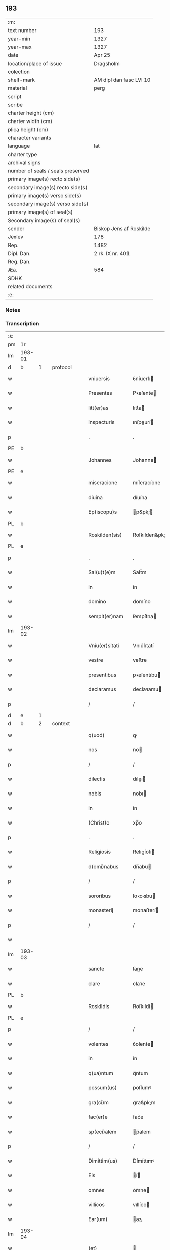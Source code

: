 ** 193

| :m:                               |                         |
| text number                       | 193                     |
| year-min                          | 1327                    |
| year-max                          | 1327                    |
| date                              | Apr 25                  |
| location/place of issue           | Dragsholm               |
| colection                         |                         |
| shelf-mark                        | AM dipl dan fasc LVI 10 |
| material                          | perg                    |
| script                            |                         |
| scribe                            |                         |
| charter height (cm)               |                         |
| charter width (cm)                |                         |
| plica height (cm)                 |                         |
| character variants                |                         |
| language                          | lat                     |
| charter type                      |                         |
| archival signs                    |                         |
| number of seals / seals preserved |                         |
| primary image(s) recto side(s)    |                         |
| secondary image(s) recto side(s)  |                         |
| primary image(s) verso side(s)    |                         |
| secondary image(s) verso side(s)  |                         |
| primary image(s) of seal(s)       |                         |
| Secondary image(s) of seal(s)     |                         |
| sender                            | Biskop Jens af Roskilde |
| Jexlev                            | 178                     |
| Rep.                              | 1482                    |
| Dipl. Dan.                        | 2 rk. IX nr. 401        |
| Reg. Dan.                         |                         |
| Æa.                               | 584                     |
| SDHK                              |                         |
| related documents                 |                         |
| :e:                               |                         |

*** Notes


*** Transcription
| :s: |        |   |   |   |   |                  |                |   |   |   |   |     |   |   |   |               |          |          |  |    |    |    |    |
| pm  | 1r     |   |   |   |   |                  |                |   |   |   |   |     |   |   |   |               |          |          |  |    |    |    |    |
| lm  | 193-01 |   |   |   |   |                  |                |   |   |   |   |     |   |   |   |               |          |          |  |    |    |    |    |
| d  | b      | 1  |   | protocol  |   |                  |                |   |   |   |   |     |   |   |   |               |          |          |  |    |    |    |    |
| w   |        |   |   |   |   | vniuersis        | ỽníuerſı      |   |   |   |   | lat |   |   |   |        193-01 | 1:protocol |          |  |    |    |    |    |
| w   |        |   |   |   |   | Presentes        | Pꝛeſente      |   |   |   |   | lat |   |   |   |        193-01 | 1:protocol |          |  |    |    |    |    |
| w   |        |   |   |   |   | litt(er)as       | lıtt͛a         |   |   |   |   | lat |   |   |   |        193-01 | 1:protocol |          |  |    |    |    |    |
| w   |        |   |   |   |   | inspecturis      | ınſpeurí     |   |   |   |   | lat |   |   |   |        193-01 | 1:protocol |          |  |    |    |    |    |
| p   |        |   |   |   |   | .                | .              |   |   |   |   | lat |   |   |   |        193-01 | 1:protocol |          |  |    |    |    |    |
| PE  | b      |   |   |   |   |                  |                |   |   |   |   |     |   |   |   |               |          |          |  |    |    |    |    |
| w   |        |   |   |   |   | Johannes         | Johanne       |   |   |   |   | lat |   |   |   |        193-01 | 1:protocol |          |  |2675|    |    |    |
| PE  | e      |   |   |   |   |                  |                |   |   |   |   |     |   |   |   |               |          |          |  |    |    |    |    |
| w   |        |   |   |   |   | miseracione      | míſeracíone    |   |   |   |   | lat |   |   |   |        193-01 | 1:protocol |          |  |    |    |    |    |
| w   |        |   |   |   |   | diuina           | díuína         |   |   |   |   | lat |   |   |   |        193-01 | 1:protocol |          |  |    |    |    |    |
| w   |        |   |   |   |   | Ep(iscopu)s      | p&pk;        |   |   |   |   | lat |   |   |   |        193-01 | 1:protocol |          |  |    |    |    |    |
| PL  | b      |   |   |   |   |                  |                |   |   |   |   |     |   |   |   |               |          |          |  |    |    |    |    |
| w   |        |   |   |   |   | Roskilden(sis)   | Roſkılden&pk;  |   |   |   |   | lat |   |   |   |        193-01 | 1:protocol |          |  |    |    |2496|    |
| PL  | e      |   |   |   |   |                  |                |   |   |   |   |     |   |   |   |               |          |          |  |    |    |    |    |
| p   |        |   |   |   |   | .                | .              |   |   |   |   | lat |   |   |   |        193-01 | 1:protocol |          |  |    |    |    |    |
| w   |        |   |   |   |   | Sal(u)t(e)m      | Salt̅m          |   |   |   |   | lat |   |   |   |        193-01 | 1:protocol |          |  |    |    |    |    |
| w   |        |   |   |   |   | in               | ín             |   |   |   |   | lat |   |   |   |        193-01 | 1:protocol |          |  |    |    |    |    |
| w   |        |   |   |   |   | domino           | domíno         |   |   |   |   | lat |   |   |   |        193-01 | 1:protocol |          |  |    |    |    |    |
| w   |        |   |   |   |   | sempit(er)nam    | ſempít͛na      |   |   |   |   | lat |   |   |   |        193-01 | 1:protocol |          |  |    |    |    |    |
| lm  | 193-02 |   |   |   |   |                  |                |   |   |   |   |     |   |   |   |               |          |          |  |    |    |    |    |
| w   |        |   |   |   |   | Vniu(er)sitati   | Vnıu͛ſıtatí     |   |   |   |   | lat |   |   |   |        193-02 | 1:protocol |          |  |    |    |    |    |
| w   |        |   |   |   |   | vestre           | veﬅre          |   |   |   |   | lat |   |   |   |        193-02 | 1:protocol |          |  |    |    |    |    |
| w   |        |   |   |   |   | presentibus      | pꝛeſentıbu    |   |   |   |   | lat |   |   |   |        193-02 | 1:protocol |          |  |    |    |    |    |
| w   |        |   |   |   |   | declaramus       | declaꝛamu     |   |   |   |   | lat |   |   |   |        193-02 | 1:protocol |          |  |    |    |    |    |
| p   |        |   |   |   |   | /                | /              |   |   |   |   | lat |   |   |   |        193-02 | 1:protocol |          |  |    |    |    |    |
| d  | e      | 1  |   |   |   |                  |                |   |   |   |   |     |   |   |   |               |          |          |  |    |    |    |    |
| d  | b      | 2  |   | context  |   |                  |                |   |   |   |   |     |   |   |   |               |          |          |  |    |    |    |    |
| w   |        |   |   |   |   | q(uod)           | ꝙ              |   |   |   |   | lat |   |   |   |        193-02 | 2:context |          |  |    |    |    |    |
| w   |        |   |   |   |   | nos              | no            |   |   |   |   | lat |   |   |   |        193-02 | 2:context |          |  |    |    |    |    |
| p   |        |   |   |   |   | /                | /              |   |   |   |   | lat |   |   |   |        193-02 | 2:context |          |  |    |    |    |    |
| w   |        |   |   |   |   | dilectis         | dıleı        |   |   |   |   | lat |   |   |   |        193-02 | 2:context |          |  |    |    |    |    |
| w   |        |   |   |   |   | nobis            | nobı          |   |   |   |   | lat |   |   |   |        193-02 | 2:context |          |  |    |    |    |    |
| w   |        |   |   |   |   | in               | ín             |   |   |   |   | lat |   |   |   |        193-02 | 2:context |          |  |    |    |    |    |
| w   |        |   |   |   |   | (Christ)o        | xp̅o            |   |   |   |   | lat |   |   |   |        193-02 | 2:context |          |  |    |    |    |    |
| p   |        |   |   |   |   | .                | .              |   |   |   |   | lat |   |   |   |        193-02 | 2:context |          |  |    |    |    |    |
| w   |        |   |   |   |   | Religiosis       | Relıgíoſı     |   |   |   |   | lat |   |   |   |        193-02 | 2:context |          |  |    |    |    |    |
| w   |        |   |   |   |   | d(omi)nabus      | dn̅abu         |   |   |   |   | lat |   |   |   |        193-02 | 2:context |          |  |    |    |    |    |
| p   |        |   |   |   |   | /                | /              |   |   |   |   | lat |   |   |   |        193-02 | 2:context |          |  |    |    |    |    |
| w   |        |   |   |   |   | sororibus        | ſoꝛoꝛıbu      |   |   |   |   | lat |   |   |   |        193-02 | 2:context |          |  |    |    |    |    |
| w   |        |   |   |   |   | monasterij       | monaﬅerí      |   |   |   |   | lat |   |   |   |        193-02 | 2:context |          |  |    |    |    |    |
| p   |        |   |   |   |   | /                | /              |   |   |   |   | lat |   |   |   |        193-02 | 2:context |          |  |    |    |    |    |
| w   |        |   |   |   |   |                  |                |   |   |   |   | lat |   |   |   |        193-02 |          |          |  |    |    |    |    |
| lm  | 193-03 |   |   |   |   |                  |                |   |   |   |   |     |   |   |   |               |          |          |  |    |    |    |    |
| w   |        |   |   |   |   | sancte           | ſane          |   |   |   |   | lat |   |   |   |        193-03 | 2:context |          |  |    |    |    |    |
| w   |        |   |   |   |   | clare            | claꝛe          |   |   |   |   | lat |   |   |   |        193-03 | 2:context |          |  |    |    |    |    |
| PL  | b      |   |   |   |   |                  |                |   |   |   |   |     |   |   |   |               |          |          |  |    |    |    |    |
| w   |        |   |   |   |   | Roskildis        | Roſkıldí      |   |   |   |   | lat |   |   |   |        193-03 | 2:context |          |  |    |    |2495|    |
| PL  | e      |   |   |   |   |                  |                |   |   |   |   |     |   |   |   |               |          |          |  |    |    |    |    |
| p   |        |   |   |   |   | /                | /              |   |   |   |   | lat |   |   |   |        193-03 | 2:context |          |  |    |    |    |    |
| w   |        |   |   |   |   | volentes         | ỽolente       |   |   |   |   | lat |   |   |   |        193-03 | 2:context |          |  |    |    |    |    |
| w   |        |   |   |   |   | in               | ín             |   |   |   |   | lat |   |   |   |        193-03 | 2:context |          |  |    |    |    |    |
| w   |        |   |   |   |   | q(ua)ntum        | qᷓntum          |   |   |   |   | lat |   |   |   |        193-03 | 2:context |          |  |    |    |    |    |
| w   |        |   |   |   |   | possum(us)       | poſſumꝰ        |   |   |   |   | lat |   |   |   |        193-03 | 2:context |          |  |    |    |    |    |
| w   |        |   |   |   |   | gra(ci)m         | gra&pk;m       |   |   |   |   | lat |   |   |   |        193-03 | 2:context |          |  |    |    |    |    |
| w   |        |   |   |   |   | fac(er)e         | fac͛e           |   |   |   |   | lat |   |   |   |        193-03 | 2:context |          |  |    |    |    |    |
| w   |        |   |   |   |   | sp(eci)alem      | p̅alem         |   |   |   |   | lat |   |   |   |        193-03 | 2:context |          |  |    |    |    |    |
| p   |        |   |   |   |   | /                | /              |   |   |   |   | lat |   |   |   |        193-03 | 2:context |          |  |    |    |    |    |
| w   |        |   |   |   |   | Dimittim(us)     | Dímíttımꝰ      |   |   |   |   | lat |   |   |   |        193-03 | 2:context |          |  |    |    |    |    |
| w   |        |   |   |   |   | Eis              | í            |   |   |   |   | lat |   |   |   |        193-03 | 2:context |          |  |    |    |    |    |
| w   |        |   |   |   |   | omnes            | omne          |   |   |   |   | lat |   |   |   |        193-03 | 2:context |          |  |    |    |    |    |
| w   |        |   |   |   |   | villicos         | vıllíco       |   |   |   |   | lat |   |   |   |        193-03 | 2:context |          |  |    |    |    |    |
| w   |        |   |   |   |   | Ear(um)          | aꝝ            |   |   |   |   | lat |   |   |   |        193-03 | 2:context |          |  |    |    |    |    |
| lm  | 193-04 |   |   |   |   |                  |                |   |   |   |   |     |   |   |   |               |          |          |  |    |    |    |    |
| w   |        |   |   |   |   | (et)             |               |   |   |   |   | lat |   |   |   |        193-04 | 2:context |          |  |    |    |    |    |
| w   |        |   |   |   |   | Colonos          | Colono        |   |   |   |   | lat |   |   |   |        193-04 | 2:context |          |  |    |    |    |    |
| p   |        |   |   |   |   | /                | /              |   |   |   |   | lat |   |   |   |        193-04 | 2:context |          |  |    |    |    |    |
| w   |        |   |   |   |   | Cum              | Cum            |   |   |   |   | lat |   |   |   |        193-04 | 2:context |          |  |    |    |    |    |
| w   |        |   |   |   |   | tota             | tota           |   |   |   |   | lat |   |   |   |        193-04 | 2:context |          |  |    |    |    |    |
| w   |        |   |   |   |   | ip(s)ar(um)      | ıp&pk;aꝝ       |   |   |   |   | lat |   |   |   |        193-04 | 2:context |          |  |    |    |    |    |
| w   |        |   |   |   |   | familia          | famılıa        |   |   |   |   | lat |   |   |   |        193-04 | 2:context |          |  |    |    |    |    |
| p   |        |   |   |   |   | /                | /              |   |   |   |   | lat |   |   |   |        193-04 | 2:context |          |  |    |    |    |    |
| w   |        |   |   |   |   | ab               | ab             |   |   |   |   | lat |   |   |   |        193-04 | 2:context |          |  |    |    |    |    |
| w   |        |   |   |   |   | omni             | omní           |   |   |   |   | lat |   |   |   |        193-04 | 2:context |          |  |    |    |    |    |
| w   |        |   |   |   |   | impeticione      | ímpetícíone    |   |   |   |   | lat |   |   |   |        193-04 | 2:context |          |  |    |    |    |    |
| p   |        |   |   |   |   | /                | /              |   |   |   |   | lat |   |   |   |        193-04 | 2:context |          |  |    |    |    |    |
| w   |        |   |   |   |   | ad               | ad             |   |   |   |   | lat |   |   |   |        193-04 | 2:context |          |  |    |    |    |    |
| w   |        |   |   |   |   | ius              | íu            |   |   |   |   | lat |   |   |   |        193-04 | 2:context |          |  |    |    |    |    |
| w   |        |   |   |   |   | n(ostru)m        | nr&pk;m        |   |   |   |   | lat |   |   |   |        193-04 | 2:context |          |  |    |    |    |    |
| w   |        |   |   |   |   | spectante        | peante       |   |   |   |   | lat |   |   |   |        193-04 | 2:context |          |  |    |    |    |    |
| p   |        |   |   |   |   | .                | .              |   |   |   |   | lat |   |   |   |        193-04 | 2:context |          |  |    |    |    |    |
| w   |        |   |   |   |   | liberos          | lıbero        |   |   |   |   | lat |   |   |   |        193-04 | 2:context |          |  |    |    |    |    |
| w   |        |   |   |   |   | (et)             |               |   |   |   |   | lat |   |   |   |        193-04 | 2:context |          |  |    |    |    |    |
| w   |        |   |   |   |   | Exemptos         | xempto       |   |   |   |   | lat |   |   |   |        193-04 | 2:context |          |  |    |    |    |    |
| p   |        |   |   |   |   | .                | .              |   |   |   |   | lat |   |   |   |        193-04 | 2:context |          |  |    |    |    |    |
| w   |        |   |   |   |   | Causis           | Cauſí         |   |   |   |   | lat |   |   |   |        193-04 | 2:context |          |  |    |    |    |    |
| lm  | 193-05 |   |   |   |   |                  |                |   |   |   |   |     |   |   |   |               |          |          |  |    |    |    |    |
| w   |        |   |   |   |   | sp(irit)ualibus  | p&pk;ualıbu  |   |   |   |   | lat |   |   |   |        193-05 | 2:context |          |  |    |    |    |    |
| w   |        |   |   |   |   | dumtaxat         | dumtaxat       |   |   |   |   | lat |   |   |   |        193-05 | 2:context |          |  |    |    |    |    |
| w   |        |   |   |   |   | Exceptis         | xceptí       |   |   |   |   | lat |   |   |   |        193-05 | 2:context |          |  |    |    |    |    |
| p   |        |   |   |   |   | .                | .              |   |   |   |   | lat |   |   |   |        193-05 | 2:context |          |  |    |    |    |    |
| w   |        |   |   |   |   | Districte        | Dıﬅrıe        |   |   |   |   | lat |   |   |   |        193-05 | 2:context |          |  |    |    |    |    |
| w   |        |   |   |   |   | prohibentes      | pꝛohıbente    |   |   |   |   | lat |   |   |   |        193-05 | 2:context |          |  |    |    |    |    |
| p   |        |   |   |   |   | /                | /              |   |   |   |   | lat |   |   |   |        193-05 | 2:context |          |  |    |    |    |    |
| w   |        |   |   |   |   | ne               | ne             |   |   |   |   | lat |   |   |   |        193-05 | 2:context |          |  |    |    |    |    |
| w   |        |   |   |   |   | quis             | quí           |   |   |   |   | lat |   |   |   |        193-05 | 2:context |          |  |    |    |    |    |
| w   |        |   |   |   |   | d(i)c(t)as       | dc&pk;a       |   |   |   |   | lat |   |   |   |        193-05 | 2:context |          |  |    |    |    |    |
| w   |        |   |   |   |   | d(omi)nas        | dn&pk;a       |   |   |   |   | lat |   |   |   |        193-05 | 2:context |          |  |    |    |    |    |
| p   |        |   |   |   |   | /                | /              |   |   |   |   | lat |   |   |   |        193-05 | 2:context |          |  |    |    |    |    |
| w   |        |   |   |   |   | (et)             |               |   |   |   |   | lat |   |   |   |        193-05 | 2:context |          |  |    |    |    |    |
| w   |        |   |   |   |   | familiam         | famılıam       |   |   |   |   | lat |   |   |   |        193-05 | 2:context |          |  |    |    |    |    |
| w   |        |   |   |   |   | Ear(un)dem       | aꝝdem         |   |   |   |   | lat |   |   |   |        193-05 | 2:context |          |  |    |    |    |    |
| w   |        |   |   |   |   | Contra           | Contra         |   |   |   |   | lat |   |   |   |        193-05 | 2:context |          |  |    |    |    |    |
| w   |        |   |   |   |   | hanc             | hanc           |   |   |   |   | lat |   |   |   |        193-05 | 2:context |          |  |    |    |    |    |
| lm  | 193-06 |   |   |   |   |                  |                |   |   |   |   |     |   |   |   |               |          |          |  |    |    |    |    |
| w   |        |   |   |   |   | libertatis       | lıbertatı     |   |   |   |   | lat |   |   |   |        193-06 | 2:context |          |  |    |    |    |    |
| w   |        |   |   |   |   | gr(aci)am        | gr&pk;am       |   |   |   |   | lat |   |   |   |        193-06 | 2:context |          |  |    |    |    |    |
| p   |        |   |   |   |   | /                | /              |   |   |   |   | lat |   |   |   |        193-06 | 2:context |          |  |    |    |    |    |
| w   |        |   |   |   |   | inquietare       | ínquíetaꝛe     |   |   |   |   | lat |   |   |   |        193-06 | 2:context |          |  |    |    |    |    |
| p   |        |   |   |   |   | /                | /              |   |   |   |   | lat |   |   |   |        193-06 | 2:context |          |  |    |    |    |    |
| w   |        |   |   |   |   | vel              | ỽel            |   |   |   |   | lat |   |   |   |        193-06 | 2:context |          |  |    |    |    |    |
| w   |        |   |   |   |   | p(er)turbare     | ꝓturbaꝛe       |   |   |   |   | lat |   |   |   |        193-06 | 2:context |          |  |    |    |    |    |
| w   |        |   |   |   |   | presumat         | pꝛeſumat       |   |   |   |   | lat |   |   |   |        193-06 | 2:context |          |  |    |    |    |    |
| p   |        |   |   |   |   | .                | .              |   |   |   |   | lat |   |   |   |        193-06 | 2:context |          |  |    |    |    |    |
| w   |        |   |   |   |   | Prout            | Pꝛout          |   |   |   |   | lat |   |   |   |        193-06 | 2:context |          |  |    |    |    |    |
| w   |        |   |   |   |   | Censuram         | Cenſuram       |   |   |   |   | lat |   |   |   |        193-06 | 2:context |          |  |    |    |    |    |
| w   |        |   |   |   |   | Ecc(lesi)asticam | cc̅aﬅıcam      |   |   |   |   | lat |   |   |   |        193-06 | 2:context |          |  |    |    |    |    |
| w   |        |   |   |   |   | voluerit         | ỽoluerít       |   |   |   |   | lat |   |   |   |        193-06 | 2:context |          |  |    |    |    |    |
| w   |        |   |   |   |   | Euitare          | uítaꝛe        |   |   |   |   | lat |   |   |   |        193-06 | 2:context |          |  |    |    |    |    |
| p   |        |   |   |   |   | .                | .              |   |   |   |   | lat |   |   |   |        193-06 | 2:context |          |  |    |    |    |    |
| d  | e      | 2  |   |   |   |                  |                |   |   |   |   |     |   |   |   |               |          |          |  |    |    |    |    |
| d  | b      | 3  |   | eschatocol  |   |                  |                |   |   |   |   |     |   |   |   |               |          |          |  |    |    |    |    |
| w   |        |   |   |   |   | In               | In             |   |   |   |   | lat |   |   |   |        193-06 | 3:eschatocol |          |  |    |    |    |    |
| w   |        |   |   |   |   | Cui(us)          | Cuı᷒            |   |   |   |   | lat |   |   |   |        193-06 | 3:eschatocol |          |  |    |    |    |    |
| lm  | 193-07 |   |   |   |   |                  |                |   |   |   |   |     |   |   |   |               |          |          |  |    |    |    |    |
| w   |        |   |   |   |   | Rei              | Reí            |   |   |   |   | lat |   |   |   |        193-07 | 3:eschatocol |          |  |    |    |    |    |
| w   |        |   |   |   |   | testimonium      | teﬅímoníum     |   |   |   |   | lat |   |   |   |        193-07 | 3:eschatocol |          |  |    |    |    |    |
| w   |        |   |   |   |   | sigillum         | ſıgıllum       |   |   |   |   | lat |   |   |   |        193-07 | 3:eschatocol |          |  |    |    |    |    |
| w   |        |   |   |   |   | n(ostru)m        | nr&pk;m        |   |   |   |   | lat |   |   |   |        193-07 | 3:eschatocol |          |  |    |    |    |    |
| w   |        |   |   |   |   | presentibus      | pꝛeſentıbu    |   |   |   |   | lat |   |   |   |        193-07 | 3:eschatocol |          |  |    |    |    |    |
| w   |        |   |   |   |   | est              | eﬅ             |   |   |   |   | lat |   |   |   |        193-07 | 3:eschatocol |          |  |    |    |    |    |
| w   |        |   |   |   |   | appensum         | enſum        |   |   |   |   | lat |   |   |   |        193-07 | 3:eschatocol |          |  |    |    |    |    |
| p   |        |   |   |   |   | .                | .              |   |   |   |   | lat |   |   |   |        193-07 | 3:eschatocol |          |  |    |    |    |    |
| w   |        |   |   |   |   | Datum            | Datum          |   |   |   |   | lat |   |   |   |        193-07 | 3:eschatocol |          |  |    |    |    |    |
| PL  | b      |   |   |   |   |                  |                |   |   |   |   |     |   |   |   |               |          |          |  |    |    |    |    |
| w   |        |   |   |   |   | Draugh           | Dꝛaugh         |   |   |   |   | dan |   |   |   |        193-07 | 3:eschatocol |          |  |    |    |2494|    |
| PL  | e      |   |   |   |   |                  |                |   |   |   |   |     |   |   |   |               |          |          |  |    |    |    |    |
| p   |        |   |   |   |   | .                | .              |   |   |   |   | lat |   |   |   |        193-07 | 3:eschatocol |          |  |    |    |    |    |
| w   |        |   |   |   |   | anno             | Anno           |   |   |   |   | lat |   |   |   |        193-07 | 3:eschatocol |          |  |    |    |    |    |
| w   |        |   |   |   |   | domini           | domıní         |   |   |   |   | lat |   |   |   |        193-07 | 3:eschatocol |          |  |    |    |    |    |
| w   |        |   |   |   |   | mill(es)i(m)o    | mıll̅ıo         |   |   |   |   | lat |   |   |   |        193-07 | 3:eschatocol |          |  |    |    |    |    |
| w   |        |   |   |   |   | trescen¦tesimo   | treſcen¦teſímo |   |   |   |   | lat |   |   |   | 193-07—193-08 | 3:eschatocol |          |  |    |    |    |    |
| p   |        |   |   |   |   | .                | .              |   |   |   |   | lat |   |   |   |        193-08 | 3:eschatocol |          |  |    |    |    |    |
| w   |        |   |   |   |   | vicesimo         | ỽıceſímo       |   |   |   |   | lat |   |   |   |        193-08 | 3:eschatocol |          |  |    |    |    |    |
| w   |        |   |   |   |   | septimo          | ſeptímo        |   |   |   |   | lat |   |   |   |        193-08 | 3:eschatocol |          |  |    |    |    |    |
| p   |        |   |   |   |   | .                | .              |   |   |   |   | lat |   |   |   |        193-08 | 3:eschatocol |          |  |    |    |    |    |
| w   |        |   |   |   |   | die              | díe            |   |   |   |   | lat |   |   |   |        193-08 | 3:eschatocol |          |  |    |    |    |    |
| w   |        |   |   |   |   | beati            | beatí          |   |   |   |   | lat |   |   |   |        193-08 | 3:eschatocol |          |  |    |    |    |    |
| w   |        |   |   |   |   | marci            | maꝛcí          |   |   |   |   | lat |   |   |   |        193-08 | 3:eschatocol |          |  |    |    |    |    |
| w   |        |   |   |   |   | Ewangeliste      | wangelıﬅe     |   |   |   |   | lat |   |   |   |        193-08 | 3:eschatocol |          |  |    |    |    |    |
| d  | e      | 3  |   |   |   |                  |                |   |   |   |   |     |   |   |   |               |          |          |  |    |    |    |    |
| :e: |        |   |   |   |   |                  |                |   |   |   |   |     |   |   |   |               |          |          |  |    |    |    |    |